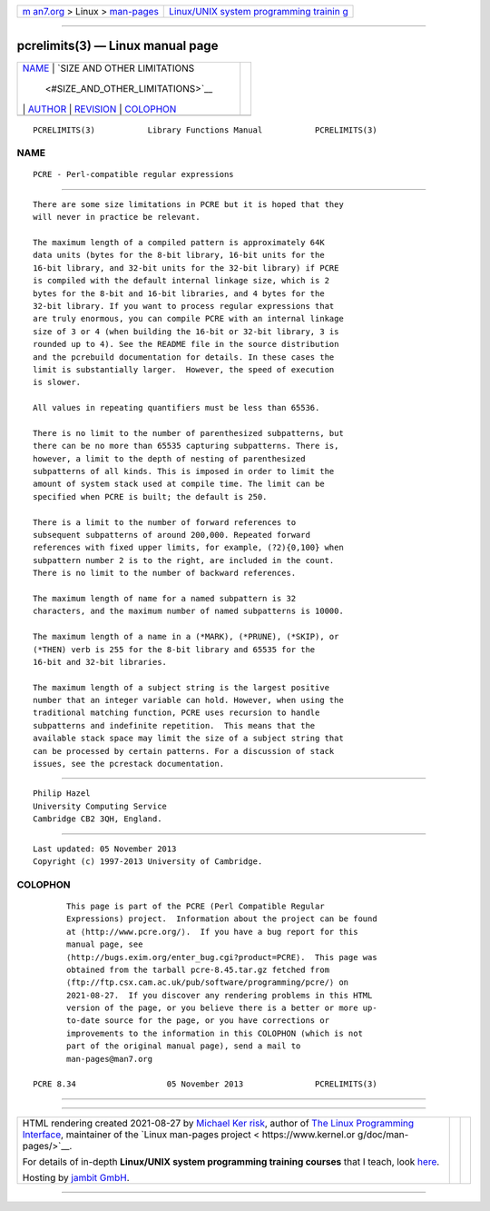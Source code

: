 .. container:: page-top

.. container:: nav-bar

   +----------------------------------+----------------------------------+
   | `m                               | `Linux/UNIX system programming   |
   | an7.org <../../../index.html>`__ | trainin                          |
   | > Linux >                        | g <http://man7.org/training/>`__ |
   | `man-pages <../index.html>`__    |                                  |
   +----------------------------------+----------------------------------+

--------------

pcrelimits(3) — Linux manual page
=================================

+-----------------------------------+-----------------------------------+
| `NAME <#NAME>`__ \|               |                                   |
| `SIZE AND OTHER LIMITATIONS       |                                   |
|  <#SIZE_AND_OTHER_LIMITATIONS>`__ |                                   |
| \| `AUTHOR <#AUTHOR>`__ \|        |                                   |
| `REVISION <#REVISION>`__ \|       |                                   |
| `COLOPHON <#COLOPHON>`__          |                                   |
+-----------------------------------+-----------------------------------+
| .. container:: man-search-box     |                                   |
+-----------------------------------+-----------------------------------+

::

   PCRELIMITS(3)           Library Functions Manual           PCRELIMITS(3)

NAME
-------------------------------------------------

::

          PCRE - Perl-compatible regular expressions


---------------------------------------------------------------------------------------------

::


          There are some size limitations in PCRE but it is hoped that they
          will never in practice be relevant.

          The maximum length of a compiled pattern is approximately 64K
          data units (bytes for the 8-bit library, 16-bit units for the
          16-bit library, and 32-bit units for the 32-bit library) if PCRE
          is compiled with the default internal linkage size, which is 2
          bytes for the 8-bit and 16-bit libraries, and 4 bytes for the
          32-bit library. If you want to process regular expressions that
          are truly enormous, you can compile PCRE with an internal linkage
          size of 3 or 4 (when building the 16-bit or 32-bit library, 3 is
          rounded up to 4). See the README file in the source distribution
          and the pcrebuild documentation for details. In these cases the
          limit is substantially larger.  However, the speed of execution
          is slower.

          All values in repeating quantifiers must be less than 65536.

          There is no limit to the number of parenthesized subpatterns, but
          there can be no more than 65535 capturing subpatterns. There is,
          however, a limit to the depth of nesting of parenthesized
          subpatterns of all kinds. This is imposed in order to limit the
          amount of system stack used at compile time. The limit can be
          specified when PCRE is built; the default is 250.

          There is a limit to the number of forward references to
          subsequent subpatterns of around 200,000. Repeated forward
          references with fixed upper limits, for example, (?2){0,100} when
          subpattern number 2 is to the right, are included in the count.
          There is no limit to the number of backward references.

          The maximum length of name for a named subpattern is 32
          characters, and the maximum number of named subpatterns is 10000.

          The maximum length of a name in a (*MARK), (*PRUNE), (*SKIP), or
          (*THEN) verb is 255 for the 8-bit library and 65535 for the
          16-bit and 32-bit libraries.

          The maximum length of a subject string is the largest positive
          number that an integer variable can hold. However, when using the
          traditional matching function, PCRE uses recursion to handle
          subpatterns and indefinite repetition.  This means that the
          available stack space may limit the size of a subject string that
          can be processed by certain patterns. For a discussion of stack
          issues, see the pcrestack documentation.


-----------------------------------------------------

::


          Philip Hazel
          University Computing Service
          Cambridge CB2 3QH, England.


---------------------------------------------------------

::


          Last updated: 05 November 2013
          Copyright (c) 1997-2013 University of Cambridge.

COLOPHON
---------------------------------------------------------

::

          This page is part of the PCRE (Perl Compatible Regular
          Expressions) project.  Information about the project can be found
          at ⟨http://www.pcre.org/⟩.  If you have a bug report for this
          manual page, see
          ⟨http://bugs.exim.org/enter_bug.cgi?product=PCRE⟩.  This page was
          obtained from the tarball pcre-8.45.tar.gz fetched from
          ⟨ftp://ftp.csx.cam.ac.uk/pub/software/programming/pcre/⟩ on
          2021-08-27.  If you discover any rendering problems in this HTML
          version of the page, or you believe there is a better or more up-
          to-date source for the page, or you have corrections or
          improvements to the information in this COLOPHON (which is not
          part of the original manual page), send a mail to
          man-pages@man7.org

   PCRE 8.34                   05 November 2013               PCRELIMITS(3)

--------------

--------------

.. container:: footer

   +-----------------------+-----------------------+-----------------------+
   | HTML rendering        |                       | |Cover of TLPI|       |
   | created 2021-08-27 by |                       |                       |
   | `Michael              |                       |                       |
   | Ker                   |                       |                       |
   | risk <https://man7.or |                       |                       |
   | g/mtk/index.html>`__, |                       |                       |
   | author of `The Linux  |                       |                       |
   | Programming           |                       |                       |
   | Interface <https:     |                       |                       |
   | //man7.org/tlpi/>`__, |                       |                       |
   | maintainer of the     |                       |                       |
   | `Linux man-pages      |                       |                       |
   | project <             |                       |                       |
   | https://www.kernel.or |                       |                       |
   | g/doc/man-pages/>`__. |                       |                       |
   |                       |                       |                       |
   | For details of        |                       |                       |
   | in-depth **Linux/UNIX |                       |                       |
   | system programming    |                       |                       |
   | training courses**    |                       |                       |
   | that I teach, look    |                       |                       |
   | `here <https://ma     |                       |                       |
   | n7.org/training/>`__. |                       |                       |
   |                       |                       |                       |
   | Hosting by `jambit    |                       |                       |
   | GmbH                  |                       |                       |
   | <https://www.jambit.c |                       |                       |
   | om/index_en.html>`__. |                       |                       |
   +-----------------------+-----------------------+-----------------------+

--------------

.. container:: statcounter

   |Web Analytics Made Easy - StatCounter|

.. |Cover of TLPI| image:: https://man7.org/tlpi/cover/TLPI-front-cover-vsmall.png
   :target: https://man7.org/tlpi/
.. |Web Analytics Made Easy - StatCounter| image:: https://c.statcounter.com/7422636/0/9b6714ff/1/
   :class: statcounter
   :target: https://statcounter.com/

